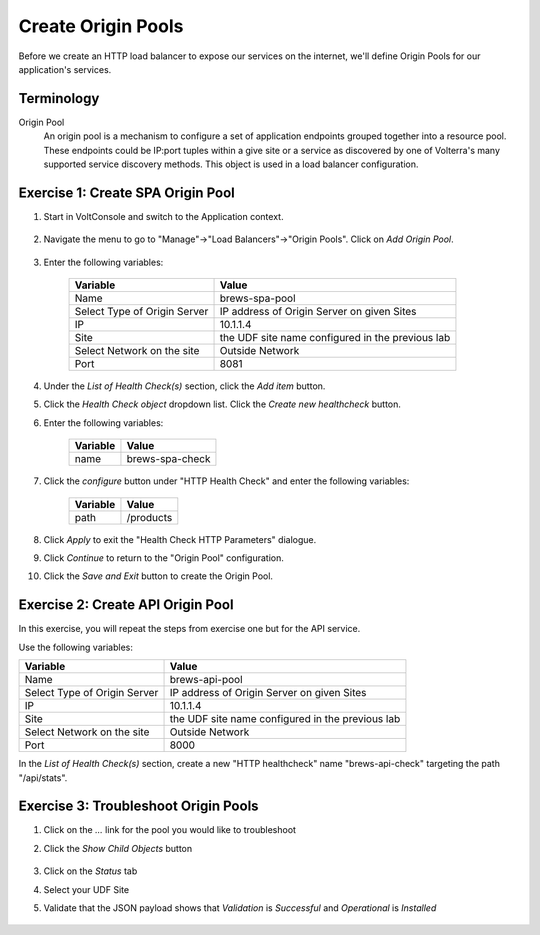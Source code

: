 Create Origin Pools
====================

Before we create an HTTP load balancer to expose our services on the internet, 
we'll define Origin Pools for our application's services.

Terminology
~~~~~~~~~~~~~

Origin Pool
  An origin pool is a mechanism to configure a set of application endpoints grouped together into a resource pool.
  These endpoints could be IP:port tuples within a give site or a service as discovered by one of Volterra's many supported service discovery methods.
  This object is used in a load balancer configuration.
  

Exercise 1: Create SPA Origin Pool
~~~~~~~~~~~~~~~~~~~~~~~~~~~~~~~~~~~

#. Start in VoltConsole and switch to the Application context. 

    |app-context|

#. Navigate the menu to go to "Manage"->"Load Balancers"->"Origin Pools". Click on *Add Origin Pool*.
 
    |op-add-pool|

#. Enter the following variables:

    ================================= =====
    Variable                          Value
    ================================= =====
    Name                              brews-spa-pool
    Select Type of Origin Server      IP address of Origin Server on given Sites
    IP                                10.1.1.4
    Site                              the UDF site name configured in the previous lab
    Select Network on the site        Outside Network
    Port                              8081
    ================================= =====

    |op-pool-basic|

#. Under the *List of Health Check(s)* section, click the *Add item* button.

#. Click the *Health Check object* dropdown list. Click the *Create new healthcheck* button.

#. Enter the following variables:

    ========= =====
    Variable  Value
    ========= =====
    name      brews-spa-check
    ========= =====

    |op-spa-check|

#. Click the *configure* button under "HTTP Health Check" and enter the following variables:

    ========= =====
    Variable  Value
    ========= =====
    path      /products
    ========= =====

    |http_lb_origin_pool_health_check2|

#. Click *Apply* to exit the "Health Check HTTP Parameters" dialogue.
#. Click *Continue* to return to the "Origin Pool" configuration.
#. Click the *Save and Exit* button to create the Origin Pool.

Exercise 2: Create API Origin Pool
~~~~~~~~~~~~~~~~~~~~~~~~~~~~~~~~~~~

In this exercise, you will repeat the steps from exercise one but for the API service.

Use the following variables:

================================= =====
Variable                          Value
================================= =====
Name                              brews-api-pool
Select Type of Origin Server      IP address of Origin Server on given Sites
IP                                10.1.1.4
Site                              the UDF site name configured in the previous lab
Select Network on the site        Outside Network
Port                              8000
================================= =====

|op-api-pool|

In the *List of Health Check(s)* section, create a new "HTTP healthcheck" name "brews-api-check" targeting the path "/api/stats".

Exercise 3: Troubleshoot Origin Pools
~~~~~~~~~~~~~~~~~~~~~~~~~~~~~~~~~~~~~

#. Click on the *...* link for the pool you would like to troubleshoot

#. Click the *Show Child Objects* button

    |origin_pools_show_child_objects|

#. Click on the *Status* tab

#. Select your UDF Site

#. Validate that the JSON payload shows that *Validation* is *Successful* and *Operational* is *Installed*

    |origin_pools_show_child_objects_status|

.. |app-context| image:: ../_static/app-context.png
.. |origin_pools_menu| image:: ../_static/origin_pools_menu.png
.. |origin_pools_add| image:: ../_static/origin_pools_add.png
.. |origin_pools_config| image:: ../_static/origin_pools_config.png
.. |origin_pools_config_api| image:: ../_static/origin_pools_config_api.png
.. |origin_pools_config_dynamodb| image:: ../_static/origin_pools_config_dynamodb.png
.. |origin_pools_show_child_objects| image:: ../_static/origin_pools_show_child_objects.png
.. |origin_pools_show_child_objects_status| image:: ../_static/origin_pools_show_child_objects_status.png
.. |http_lb_origin_pool_health_check| image:: ../_static/http_lb_origin_pool_health_check.png
.. |http_lb_origin_pool_health_check2| image:: ../_static/http_lb_origin_pool_health_check2.png

.. |op-add-pool| image:: ../_static/op-add-pool.png
.. |op-api-pool| image:: ../_static/op-api-pool.png
.. |op-pool-basic| image:: ../_static/op-pool-basic.png
.. |op-spa-check| image:: ../_static/op-spa-check.png
.. |op-tshoot| image:: ../_static/op-tshoot.png
